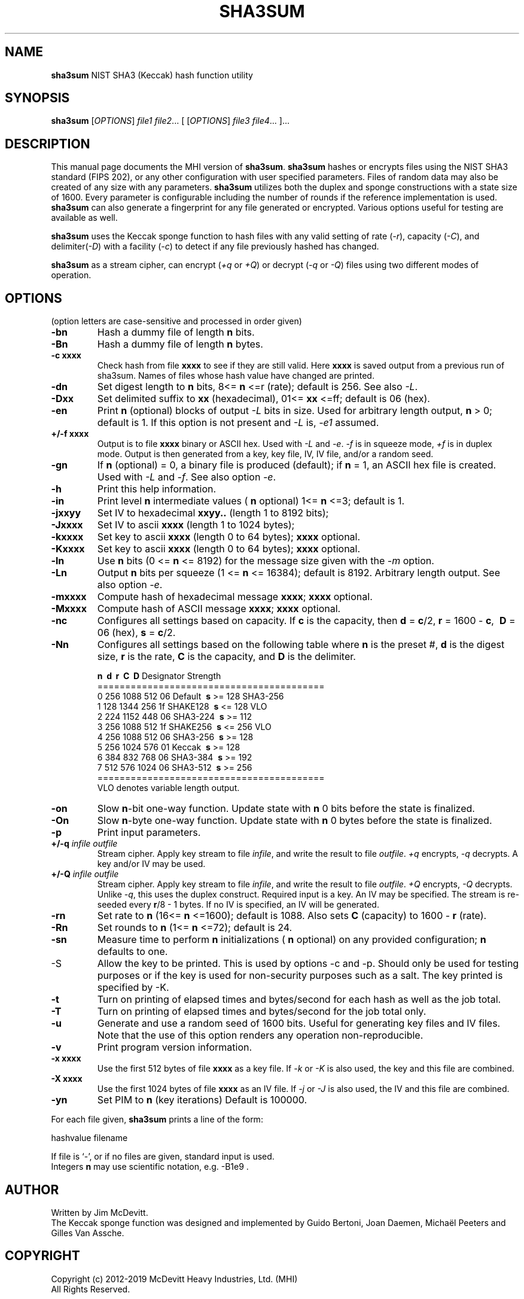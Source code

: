 .TH SHA3SUM "1" "November 2019" "Jim McDevitt, MHI, Ltd." "User Commands"
.SH NAME
.B sha3sum
NIST SHA3 (Keccak) hash function utility
.SH SYNOPSIS
.B sha3sum
[\fIOPTIONS\fR] \fIfile1\fR \fIfile2\fR... [ [\fIOPTIONS\fR] \fIfile3\fR \fIfile4\fR... ]...
.SH DESCRIPTION
This manual page documents the MHI version of
.BR sha3sum .
.B sha3sum
hashes or encrypts files using the NIST SHA3 standard (FIPS 202), or
any other configuration with user specified parameters.
Files of random data may also be created of any size with any parameters.
.B sha3sum
utilizes both the duplex and sponge constructions with a state size of 1600.
Every parameter is configurable including the number of rounds
if the reference implementation is used.
.B sha3sum
can also generate a fingerprint for any file generated or encrypted.
Various options useful for testing are available as well.
.P
.B sha3sum
uses the Keccak sponge function to hash files with any valid
setting of rate (\fI\-r\fR), capacity (\fI\-C\fR), and
delimiter(\fI\-D\fR) with a facility (\fI\-c\fR) to detect if any file
previously hashed has changed.
.P
.B sha3sum
as a stream cipher, can encrypt (\fI\+q\fR or \fI\+Q\fR) or decrypt
(\fI\-q\fR or \fI\-Q\fR) files using two different modes of operation.
.SH OPTIONS
.pp
(option letters are case-sensitive and processed in order given)
.TP
\fB\-bn\fR
Hash a dummy file of length\fB\ n\fR bits.
.TP
\fB\-Bn\fR
Hash a dummy file of length\fB\ n\fR bytes.
.TP
\fB\-c xxxx\fR
Check hash from file
.B xxxx
to see if they are still valid.
Here
.B xxxx
is saved output from a previous run of sha3sum.
Names of files whose hash value have changed are printed.
.TP
\fB\-dn\fR
Set digest length to\fB\ n\fR bits, 8<=\fB\ n\fR
<=r (rate); default is 256. See also \fI\-L\fR.
.TP
\fB\-Dxx\fR
Set delimited suffix to
.B xx
(hexadecimal), 01<=
.B xx
<=ff;
default is 06 (hex).
.TP
\fB\-en\fR
Print\fB\ n\fR (optional) blocks of output \fI\-L\fR bits in size.
Used for arbitrary length output,\fB\ n\fR > 0; default is 1.
If this option is not present and \fI\-L\fR is, \fI\-e1\fR assumed.
.TP
\fB\+/-f xxxx\fR
Output is to file
.B xxxx
binary or ASCII hex. Used with \fI\-L\fR
and \fI\-e\fR. \fI\-f\fR is in squeeze mode, \fI\+f\fR is in duplex mode.
Output is then generated from a key, key file,
IV, IV file, and/or a random seed.
.TP
\fB\-gn\fR
If\fB\ n\fR (optional) = 0, a binary file is produced (default);
if\fB\ n\fR = 1, an ASCII hex file is created. Used with \fI\-L\fR and
\fI\-f\fR.  See also option \fI\-e\fR.
.TP
\fB\-h\fR
Print this help information.
.TP
\fB\-in\fR
Print level\fB\ n\fR intermediate values (\fB\ n\fR optional)
1<=\fB\ n\fR <=3; default is 1.
.TP
\fB\-jxxyy\fR
Set IV to hexadecimal
.B xxyy..
(length 1 to 8192 bits);
.TP
\fB\-Jxxxx\fR
Set IV to ascii
.B xxxx
(length 1 to 1024 bytes);
.TP
\fB\-kxxxx\fR
Set key to ascii
.B xxxx
(length 0 to 64 bytes);
.B xxxx
optional.
.TP
\fB\-Kxxxx\fR
Set key to ascii
.B xxxx
(length 0 to 64 bytes);
.B xxxx
optional.
.TP
\fB\-ln\fR
Use\fB\ n\fR bits (0 <=\fB\ n\fR <= 8192) for the message size given with
the \fI\-m\fR option.
.TP
\fB\-Ln\fR
Output\fB\ n\fR bits per squeeze (1 <=\fB\ n\fR <= 16384); default is 8192.
Arbitrary length output. See also option \fI\-e\fR.
.TP
\fB\-mxxxx\fR
Compute hash of hexadecimal message
.B xxxx\fR;
.B xxxx
optional.
.TP
\fB\-Mxxxx\fR
Compute hash of ASCII message
.B xxxx\fR;
.B xxxx
optional.
.TP
\fB\-nc\fR
Configures all settings based on capacity.  If\fB\ c\fR is the capacity,
then\fB\ d\fR =\fB\ c\fR/2,\fB\ r\fR = 1600 -\fB\ c\fR, \fB\ D\fR = 06 (hex),\fB\ s\fR =\fB\ c\fR/2.
.TP
\fB\-Nn\fR
Configures all settings based on the following table
where\fB\ n\fR is the preset #,\fB\ d\fR is the digest size,\fB\ r\fR is the
rate,\fB\ C\fR is the capacity, and\fB\ D\fR is the delimiter.
.br

\fB\ n\fR  \fB\ d\fR   \fB\ r\fR   \fB\ C\fR  \fB\ D\fR  Designator Strength
.br
=========================================
.br
 0 256 1088  512  06  Default   \fB\ s\fR >= 128 SHA3-256
.br
 1 128 1344  256  1f  SHAKE128  \fB\ s\fR <= 128 VLO
.br
 2 224 1152  448  06  SHA3-224  \fB\ s\fR >= 112 
.br
 3 256 1088  512  1f  SHAKE256  \fB\ s\fR <= 256 VLO
.br
 4 256 1088  512  06  SHA3-256  \fB\ s\fR >= 128 
.br
 5 256 1024  576  01  Keccak    \fB\ s\fR >= 128 
.br
 6 384  832  768  06  SHA3-384  \fB\ s\fR >= 192 
.br
 7 512  576 1024  06  SHA3-512  \fB\ s\fR >= 256 
.br
=========================================
.br
 VLO denotes variable length output.
.TP
\fB\-on\fR
Slow\fB\ n\fR-bit one-way function.  Update state with\fB\ n\fR
0 bits before the state is finalized.
.TP
\fB\-On\fR
Slow\fB\ n\fR-byte one-way function.  Update state with\fB\ n\fR
0 bytes before the state is finalized.
.TP
\fB\-p\fR
Print input parameters.
.TP
\fB\+/-q \fIinfile\fR \fIoutfile\fR
Stream cipher. Apply key stream to file \fIinfile\fR,
and write the result to file \fIoutfile\fR.  \fI+q\fR encrypts,
\fI-q\fR decrypts.  A key and/or IV may be used.
.TP
\fB\+/-Q \fIinfile\fR \fIoutfile\fR
Stream cipher. Apply key stream to file \fIinfile\fR,
and write the result to file \fIoutfile\fR.  \fI+Q\fR encrypts,
\fI-Q\fR decrypts. Unlike \fI-q\fR, this uses the duplex construct.
Required input is a key. An IV may be specified. The stream
is re-seeded every\fB\ r\fR/8 - 1 bytes.
If no IV is specified, an IV will be generated.
.TP
\fB\-rn\fR
Set rate to\fB\ n\fR (16<=\fB\ n\fR <=1600); default is 1088.
Also sets\fB\ C\fR (capacity) to 1600 -\fB\ r\fR (rate).
.TP
\fB\-Rn\fR
Set rounds to\fB\ n\fR (1<=\fB\ n\fR <=72); default is 24.
.TP
\fB\-sn\fR
Measure time to perform\fB\ n\fR initializations (\fB\ n\fR optional)
on any provided configuration;\fB\ n\fR defaults to one.
.TP
\fb\-S\fR
Allow the key to be printed. This is used by options -c
and -p. Should only be used for testing purposes or if
the key is used for non-security purposes such as a salt.
The key printed is specified by -K.
.TP
\fB\-t\fR
Turn on printing of elapsed times and bytes/second
for each hash as well as the job total.
.TP
\fB\-T\fR
Turn on printing of elapsed times and bytes/second
for the job total only.
.TP
\fB\-u\fR
Generate and use a random seed of 1600 bits.  Useful
for generating key files and IV files.  Note that the use of
this option renders any operation non-reproducible.
.TP
\fB\-v\fR
Print program version information.
.TP
\fB\-x xxxx\fR
Use the first 512 bytes of file
.B xxxx
as a key file.  If \fI-k\fR or \fI-K\fR is also used,
the key and this file are combined.
.TP
\fB\-X xxxx\fR
Use the first 1024 bytes of file
.B xxxx
as an IV file.  If \fI-j\fR or \fI-J\fR is also used,
the IV and this file are combined.
.TP
\fB\-yn\fR
Set PIM to\fB\ n\fR (key iterations)
Default is 100000.
.PP
For each file given,
.B sha3sum
prints a line of the form: 
.br

    hashvalue filename
.br

If file is `-', or if no files are given, standard input is used.
.br
Integers\fB n\fR may use scientific notation, e.g. -B1e9 .
.SH AUTHOR
Written by Jim McDevitt.
.br 
The Keccak sponge function was designed and implemented by Guido
Bertoni, Joan Daemen, Michaël Peeters and Gilles Van Assche.
.SH COPYRIGHT
Copyright (c) 2012-2019 McDevitt Heavy Industries, Ltd. (MHI)
.br
                   All Rights Reserved.
.br

This program is free software: you can redistribute it and/or modify
it under the terms of the GNU General Public License as published by
the Free Software Foundation, version 2.0 only.

There is NO WARRANTY, to the extent permitted by law.
